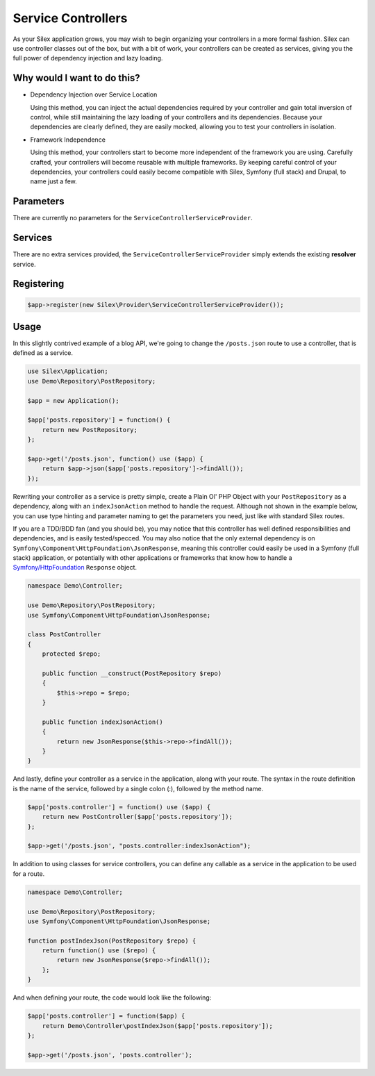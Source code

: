 Service Controllers
===================

As your Silex application grows, you may wish to begin organizing your
controllers in a more formal fashion. Silex can use controller classes out of
the box, but with a bit of work, your controllers can be created as services,
giving you the full power of dependency injection and lazy loading.

.. ::todo Link above to controller classes cookbook

Why would I want to do this?
----------------------------

- Dependency Injection over Service Location

  Using this method, you can inject the actual dependencies required by your
  controller and gain total inversion of control, while still maintaining the
  lazy loading of your controllers and its dependencies. Because your
  dependencies are clearly defined, they are easily mocked, allowing you to test
  your controllers in isolation.

- Framework Independence

  Using this method, your controllers start to become more independent of the
  framework you are using. Carefully crafted, your controllers will become
  reusable with multiple frameworks. By keeping careful control of your
  dependencies, your controllers could easily become compatible with Silex,
  Symfony (full stack) and Drupal, to name just a few.

Parameters
----------

There are currently no parameters for the ``ServiceControllerServiceProvider``.

Services
--------

There are no extra services provided, the ``ServiceControllerServiceProvider``
simply extends the existing **resolver** service.

Registering
-----------

.. code-block:: php

    $app->register(new Silex\Provider\ServiceControllerServiceProvider());

Usage
-----

In this slightly contrived example of a blog API, we're going to change the
``/posts.json`` route to use a controller, that is defined as a service.

.. code-block:: php

    use Silex\Application;
    use Demo\Repository\PostRepository;

    $app = new Application();

    $app['posts.repository'] = function() {
        return new PostRepository;
    };

    $app->get('/posts.json', function() use ($app) {
        return $app->json($app['posts.repository']->findAll());
    });

Rewriting your controller as a service is pretty simple, create a Plain Ol' PHP
Object with your ``PostRepository`` as a dependency, along with an
``indexJsonAction`` method to handle the request. Although not shown in the
example below, you can use type hinting and parameter naming to get the
parameters you need, just like with standard Silex routes.

If you are a TDD/BDD fan (and you should be), you may notice that this
controller has well defined responsibilities and dependencies, and is easily
tested/specced. You may also notice that the only external dependency is on
``Symfony\Component\HttpFoundation\JsonResponse``, meaning this controller could
easily be used in a Symfony (full stack) application, or potentially with other
applications or frameworks that know how to handle a `Symfony/HttpFoundation
<https://symfony.com/doc/master/components/http_foundation/introduction.html>`_
``Response`` object.

.. code-block:: php

    namespace Demo\Controller;

    use Demo\Repository\PostRepository;
    use Symfony\Component\HttpFoundation\JsonResponse;

    class PostController
    {
        protected $repo;

        public function __construct(PostRepository $repo)
        {
            $this->repo = $repo;
        }

        public function indexJsonAction()
        {
            return new JsonResponse($this->repo->findAll());
        }
    }

And lastly, define your controller as a service in the application, along with
your route. The syntax in the route definition is the name of the service,
followed by a single colon (:), followed by the method name.

.. code-block:: php

    $app['posts.controller'] = function() use ($app) {
        return new PostController($app['posts.repository']);
    };

    $app->get('/posts.json', "posts.controller:indexJsonAction");

In addition to using classes for service controllers, you can define any
callable as a service in the application to be used for a route.

.. code-block:: php

    namespace Demo\Controller;

    use Demo\Repository\PostRepository;
    use Symfony\Component\HttpFoundation\JsonResponse;

    function postIndexJson(PostRepository $repo) {
        return function() use ($repo) {
            return new JsonResponse($repo->findAll());
        };
    }

And when defining your route, the code would look like the following:

.. code-block:: php

    $app['posts.controller'] = function($app) {
        return Demo\Controller\postIndexJson($app['posts.repository']);
    };

    $app->get('/posts.json', 'posts.controller');
